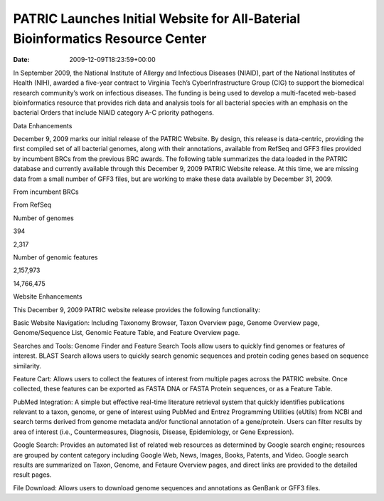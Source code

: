 ===============================================================================
PATRIC Launches Initial Website for All-Baterial Bioinformatics Resource Center
===============================================================================


:date:   2009-12-09T18:23:59+00:00

.. raw:: html

   <div>

.. raw:: html

   <p>

In September 2009, the National Institute of Allergy and Infectious
Diseases (NIAID), part of the National Institutes of Health (NIH),
awarded a five-year contract to Virginia Tech’s CyberInfrastructure
Group (CIG) to support the biomedical research community’s work on
infectious diseases. The funding is being used to develop a
multi-faceted web-based bioinformatics resource that provides rich data
and analysis tools for all bacterial species with an emphasis on the
bacterial Orders that include NIAID category A-C priority pathogens.

.. raw:: html

   </p>

.. raw:: html

   <h2>

Data Enhancements

.. raw:: html

   </h2>

.. raw:: html

   <p>

December 9, 2009 marks our initial release of the PATRIC Website. By
design, this release is data-centric, providing the first compiled set
of all bacterial genomes, along with their annotations, available from
RefSeq and GFF3 files provided by incumbent BRCs from the previous BRC
awards. The following table summarizes the data loaded in the PATRIC
database and currently available through this December 9, 2009 PATRIC
Website release. At this time, we are missing data from a small number
of GFF3 files, but are working to make these data available by December
31, 2009.

.. raw:: html

   </p>

.. raw:: html

   <table border="1" cellspacing="0" width="100%">

.. raw:: html

   <tr>

.. raw:: html

   <th>

.. raw:: html

   </th>

.. raw:: html

   <th align="left">

From incumbent BRCs

.. raw:: html

   </th>

.. raw:: html

   <th align="left">

From RefSeq

.. raw:: html

   </th>

.. raw:: html

   </tr>

.. raw:: html

   <tr>

.. raw:: html

   <td>

Number of genomes

.. raw:: html

   </td>

.. raw:: html

   <td class="right">

394

.. raw:: html

   </td>

.. raw:: html

   <td class="right">

2,317

.. raw:: html

   </td>

.. raw:: html

   </tr>

.. raw:: html

   <tr>

.. raw:: html

   <td>

Number of genomic features

.. raw:: html

   </td>

.. raw:: html

   <td class="right">

2,157,973

.. raw:: html

   </td>

.. raw:: html

   <td class="right">

14,766,475

.. raw:: html

   </td>

.. raw:: html

   </tr>

.. raw:: html

   </table>

.. raw:: html

   <h2>

.. raw:: html

   </h2>

.. raw:: html

   <h2>

Website Enhancements

.. raw:: html

   </h2>

.. raw:: html

   <p>

This December 9, 2009 PATRIC website release provides the following
functionality:

.. raw:: html

   </p>

.. raw:: html

   <ul>

.. raw:: html

   <li>

Basic Website Navigation: Including Taxonomy Browser, Taxon Overview
page, Genome Overview page, Genome/Sequence List, Genomic Feature Table,
and Feature Overview page.

.. raw:: html

   </li>

.. raw:: html

   <li>

Searches and Tools: Genome Finder and Feature Search Tools allow users
to quickly find genomes or features of interest. BLAST Search allows
users to quickly search genomic sequences and protein coding genes based
on sequence similarity.

.. raw:: html

   </li>

.. raw:: html

   <li>

Feature Cart: Allows users to collect the features of interest from
multiple pages across the PATRIC website. Once collected, these features
can be exported as FASTA DNA or FASTA Protein sequences, or as a Feature
Table.

.. raw:: html

   </li>

.. raw:: html

   <li>

PubMed Integration: A simple but effective real-time literature
retrieval system that quickly identifies publications relevant to a
taxon, genome, or gene of interest using PubMed and Entrez Programming
Utilities (eUtils) from NCBI and search terms derived from genome
metadata and/or functional annotation of a gene/protein. Users can
filter results by area of interest (i.e., Countermeasures, Diagnosis,
Disease, Epidemiology, or Gene Expression).

.. raw:: html

   </li>

.. raw:: html

   <li>

Google Search: Provides an automated list of related web resources as
determined by Google search engine; resources are grouped by content
category including Google Web, News, Images, Books, Patents, and Video.
Google search results are summarized on Taxon, Genome, and Fetaure
Overview pages, and direct links are provided to the detailed result
pages.

.. raw:: html

   </li>

.. raw:: html

   <li>

File Download: Allows users to download genome sequences and annotations
as GenBank or GFF3 files.

.. raw:: html

   </li>

.. raw:: html

   </ul>

.. raw:: html

   </div>
